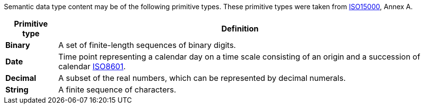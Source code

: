 
//= Primitive types

Semantic data type content may be of the following primitive types. These primitive types were taken from https://www.iso.org/standard/61433.html[ISO15000], Annex A.

[cols="1s,7", options="header"]
|===
|Primitive type
|Definition

|Binary
|A set of finite-length sequences of binary digits.

|Date
|Time point representing a calendar day on a time scale consisting of an origin and a succession of calendar https://www.iso.org/standard/40874.html[ISO8601].

|Decimal
|A subset of the real numbers, which can be represented by decimal numerals.

|String
|A finite sequence of characters.
|===